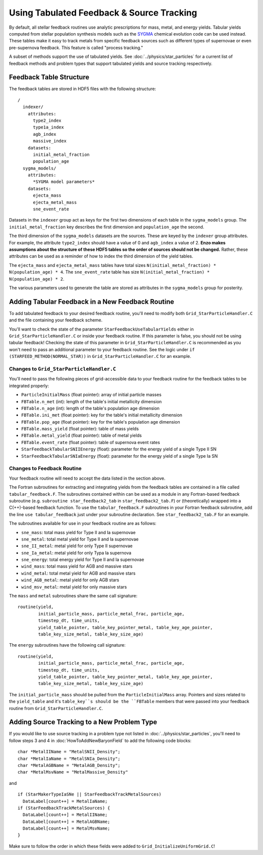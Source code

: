 .. _tabulated_feedback:

Using Tabulated Feedback & Source Tracking
=================================================

By default, all stellar feedback routines use analytic prescriptions
for mass, metal, and energy yields. Tabular yields computed
from stellar population synthesis models such as the
`SYGMA <https://nugrid.github.io/NuPyCEE/overview.html>`_
chemical evolution code can be used instead.
These tables make it easy to track metals from specific feedback sources 
such as different types of supernovae or even pre-supernova feedback.
This feature is called "process tracking."

A subset of methods support the use of tabulated yields. 
See :doc:`../physics/star_particles`
for a current list of feedback methods and problem types
that support tabulated yields and source tracking respectively.

Feedback Table Structure
------------------------

The feedback tables are stored in HDF5 files with the following structure::

  /
    indexer/
      attributes:
        type2_index
        type1a_index
        agb_index
        massive_index
      datasets:
        initial_metal_fraction
        population_age
    sygma_models/
      attributes:
        *SYGMA model parameters*
      datasets:
        ejecta_mass
        ejecta_metal_mass
        sne_event_rate

Datasets in the ``indexer`` group act as keys for the first two dimensions 
of each table in the ``sygma_models`` group. The ``initial_metal_fraction``
key describes the first dimension and ``population_age`` the second.

The third dimension of the ``sygma_models`` datasets are the sources.
These are keyed by the ``indexer`` group attributes. For example, the
attribute ``type2_index`` should have a value of 0 and ``agb_index`` a value of 2.
**Enzo makes assumptions about the structure of these HDF5 tables so the
order of sources should not be changed.** Rather, these attributes
can be used as a reminder of how to index the third dimension of the yield tables.

The ``ejecta_mass`` and ``ejecta_metal_mass`` tables have total sizes
``N(initial_metal_fraction) * N(population_age) * 4``. 
The ``sne_event_rate`` table has size ``N(initial_metal_fraction) * N(population_age) * 2``.

The various parameters used to generate the table are stored as attributes in
the ``sygma_models`` group for posterity.

Adding Tabular Feedback in a New Feedback Routine
-------------------------------------------------

To add tabulated feedback to your desired feedback routine,
you'll need to modify both ``Grid_StarParticleHandler.C`` and
the file containing your feedback scheme. 

You'll want to check the state of the parameter ``StarFeedbackUseTabularYields``
either in ``Grid_StarParticleHandler.C`` or inside your feedback routine.
If this parameter is false, you should not be using tabular feedback!
Checking the state of this parameter in ``Grid_StarParticleHandler.C`` is
recommended as you won't need to pass an additional parameter
to your feedback routine. See the logic under ``if (STARFEED_METHOD(NORMAL_STAR))`` 
in ``Grid_StarParticleHandler.C`` for an example.

Changes to ``Grid_StarParticleHandler.C``
+++++++++++++++++++++++++++++++++++++++++

You'll need to pass the following pieces of grid-accessible data
to your feedback routine for the feedback tables to be integrated
properly:

* ``ParticleInitialMass`` (float pointer): array of initial particle masses
* ``FBTable.n_met`` (int): length of the table's initial metallicity dimension
* ``FBTable.n_age`` (int): length of the table's population age dimension
* ``FBTable.ini_met`` (float pointer): key for the table's initial metallicity dimension
* ``FBTable.pop_age`` (float pointer): key for the table's population age dimension
* ``FBTable.mass_yield`` (float pointer): table of mass yields
* ``FBTable.metal_yield`` (float pointer): table of metal yields
* ``FBTable.event_rate`` (float pointer): table of supernova event rates
* ``StarFeedbackTabularSNIIEnergy`` (float): parameter for the energy yield of a single Type II SN
* ``StarFeedbackTabularSNIaEnergy`` (float): parameter for the energy yield of a single Type Ia SN

Changes to Feedback Routine
+++++++++++++++++++++++++++

Your feedback routine will need to accept the data listed in the section above.

The Fortran subroutines for extracting and integrating yields from the
feedback tables are contained in a file called ``tabular_feedback.F``.
The subroutines contained within can be used as a module in any Fortran-based
feedback subroutine (e.g. ``subroutine star_feedback2_tab`` in ``star_feedback2_tab.F``)
or (theoretically) wrapped into a C(++)-based feedback function.
To use the ``tabular_feedback.F`` subroutines in your Fortran feedback subroutine,
add the line ``use tabular_feedback`` just under your subroutine declaration.
See ``star_feedback2_tab.F`` for an example.

The subroutines available for use in your feedback routine are as follows:

* ``sne_mass``: total mass yield for Type II and Ia supernovae
* ``sne_metal``: total metal yield for Type II and Ia supernovae
* ``sne_II_metal``: metal yield for only Type II supernovae
* ``sne_Ia_metal``: metal yield for only Typa Ia supernova
* ``sne_energy``: total energy yield for Type II and Ia supernovae
* ``wind_mass``: total mass yield for AGB and massive stars
* ``wind_metal``: total metal yield for AGB and massive stars
* ``wind_AGB_metal``: metal yield for only AGB stars
* ``wind_msv_metal``: metal yield for only massive stars

The ``mass`` and ``metal`` subroutines share the same call signature::

  routine(yield, 
          initial_particle_mass, particle_metal_frac, particle_age, 
          timestep_dt, time_units, 
          yield_table_pointer, table_key_pointer_metal, table_key_age_pointer,
          table_key_size_metal, table_key_size_age)

The ``energy`` subroutines have the following call signature::

  routine(yield, 
          initial_particle_mass, particle_metal_frac, particle_age, 
          timestep_dt, time_units, 
          yield_table_pointer, table_key_pointer_metal, table_key_age_pointer,
          table_key_size_metal, table_key_size_age)

The ``initial_particle_mass`` should be pulled from the ``ParticleInitialMass`` array.
Pointers and sizes related to the ``yield_table`` and it's ``table_key``s should be
the ``FBTable`` members that were passed into your feedback routine from
``Grid_StarParticleHandler.C``.


Adding Source Tracking to a New Problem Type
--------------------------------------------

If you would like to use source tracking in a problem type not listed in 
:doc:`../physics/star_particles`, you'll need to follow steps 3 and 4 in
:doc:`HowToAddNewBaryonField` to add the following code
blocks::

  char *MetalIIName = "MetalSNII_Density";
  char *MetalIaName = "MetalSNIa_Density";
  char *MetalAGBName = "MetalAGB_Density";
  char *MetalMsvName = "MetalMassive_Density"

and ::

  if (StarMakerTypeIaSNe || StarFeedbackTrackMetalSources)
    DataLabel[count++] = MetalIaName;
  if (StarFeedbackTrackMetalSources) {
    DataLabel[count++] = MetalIIName;
    DataLabel[count++] = MetalAGBName;
    DataLabel[count++] = MetalMsvName;
  }

Make sure to follow the order in which these fields were added to ``Grid_InitializeUniformGrid.C``!